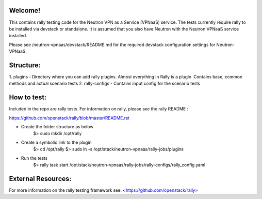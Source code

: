 Welcome!
========

This contains rally testing code for the Neutron VPN as a Service (VPNaaS) service. The tests
currently require rally to be installed via devstack or standalone. It is assumed that you
also have Neutron with the Neutron VPNaaS service installed.

Please see /neutron-vpnaas/devstack/README.md for the required devstack configuration settings
for Neutron-VPNaaS.

Structure:
==========

1. plugins - Directory where you can add rally plugins. Almost everything in Rally is a plugin.
Contains base, common methods and actual scenario tests
2. rally-configs - Contains input config for the scenario tests

How to test:
============

Included in the repo are rally tests. For information on rally, please see the rally README :

https://github.com/openstack/rally/blob/master/README.rst

* Create the folder structure as below
   $> sudo mkdir /opt/rally
* Create a symbolic link to the plugin
   $> cd /opt/rally
   $> sudo ln -s /opt/stack/neutron-vpnaas/rally-jobs/plugins
* Run the tests
   $> rally task start /opt/stack/neutron-vpnaas/rally-jobs/rally-configs/rally_config.yaml

External Resources:
===================

For more information on the rally testing framework see: <https://github.com/openstack/rally>
